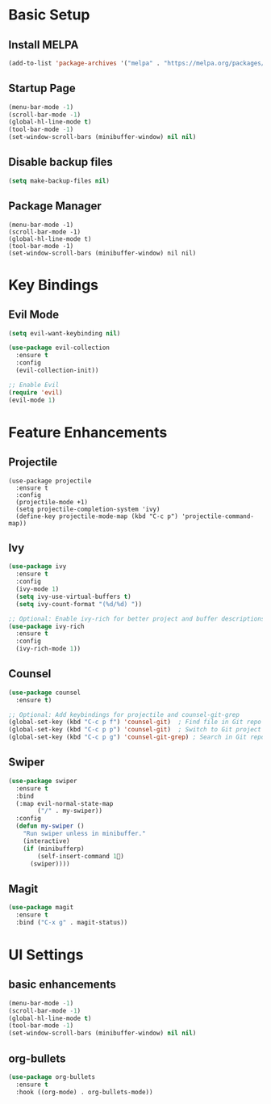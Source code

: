 * Basic Setup

** Install MELPA

#+BEGIN_SRC emacs-lisp
  (add-to-list 'package-archives '("melpa" . "https://melpa.org/packages/") t)
#+END_SRC


**  Startup Page
#+BEGIN_SRC emacs-lisp
(menu-bar-mode -1)
(scroll-bar-mode -1)
(global-hl-line-mode t)
(tool-bar-mode -1)
(set-window-scroll-bars (minibuffer-window) nil nil)
#+END_SRC


** Disable backup files
#+BEGIN_SRC emacs-lisp
(setq make-backup-files nil)
#+END_SRC


** Package Manager
#+BEGIN_SRC
(menu-bar-mode -1)
(scroll-bar-mode -1)
(global-hl-line-mode t)
(tool-bar-mode -1)
(set-window-scroll-bars (minibuffer-window) nil nil)
#+END_SRC


* Key Bindings

** Evil Mode
#+BEGIN_SRC emacs-lisp
(setq evil-want-keybinding nil)

(use-package evil-collection
  :ensure t
  :config
  (evil-collection-init))

;; Enable Evil
(require 'evil)
(evil-mode 1)
#+END_SRC


* Feature Enhancements

** Projectile
#+BEGIN_SRC
(use-package projectile
  :ensure t
  :config
  (projectile-mode +1)
  (setq projectile-completion-system 'ivy)
  (define-key projectile-mode-map (kbd "C-c p") 'projectile-command-map))
#+END_SRC


** Ivy
#+BEGIN_SRC emacs-lisp
(use-package ivy
  :ensure t
  :config
  (ivy-mode 1)
  (setq ivy-use-virtual-buffers t)
  (setq ivy-count-format "(%d/%d) "))

;; Optional: Enable ivy-rich for better project and buffer descriptions
(use-package ivy-rich
  :ensure t
  :config
  (ivy-rich-mode 1))
#+END_SRC


** Counsel
#+BEGIN_SRC emacs-lisp
(use-package counsel
  :ensure t)

;; Optional: Add keybindings for projectile and counsel-git-grep
(global-set-key (kbd "C-c p f") 'counsel-git)  ; Find file in Git repo
(global-set-key (kbd "C-c p p") 'counsel-git)  ; Switch to Git project
(global-set-key (kbd "C-c p g") 'counsel-git-grep) ; Search in Git repo
#+END_SRC


** Swiper
#+BEGIN_SRC emacs-lisp
  (use-package swiper
    :ensure t
    :bind
    (:map evil-normal-state-map
          ("/" . my-swiper))
    :config
    (defun my-swiper ()
      "Run swiper unless in minibuffer."
      (interactive)
      (if (minibufferp)
          (self-insert-command 1)
        (swiper))))
#+END_SRC


** Magit
#+BEGIN_SRC emacs-lisp
(use-package magit
  :ensure t
  :bind ("C-x g" . magit-status))
#+END_SRC


* UI Settings

** basic enhancements
#+BEGIN_SRC emacs-lisp
(menu-bar-mode -1)
(scroll-bar-mode -1)
(global-hl-line-mode t)
(tool-bar-mode -1)
(set-window-scroll-bars (minibuffer-window) nil nil)
#+END_SRC


** org-bullets

#+BEGIN_SRC emacs-lisp
(use-package org-bullets
  :ensure t
  :hook ((org-mode) . org-bullets-mode))
#+END_SRC

